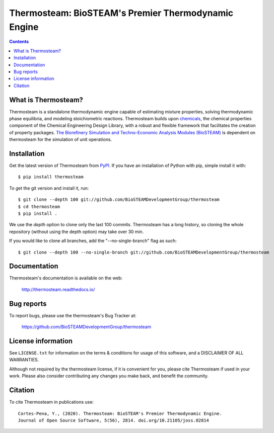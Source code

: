 ====================================================
Thermosteam: BioSTEAM's Premier Thermodynamic Engine 
====================================================

.. image:: http://img.shields.io/pypi/v/thermosteam.svg?style=flat
   :target: https://pypi.python.org/pypi/thermosteam
   :alt: Version_status
.. image:: http://img.shields.io/badge/docs-latest-brightgreen.svg?style=flat
   :target: https://thermosteam.readthedocs.io/en/latest/
   :alt: Documentation
.. image:: https://img.shields.io/pypi/pyversions/thermosteam.svg
   :target: https://pypi.python.org/pypi/thermosteam
   :alt: Supported_versions
.. image:: http://img.shields.io/badge/license-UIUC-blue.svg?style=flat
   :target: https://github.com/BioSTEAMDevelopmentGroup/thermosteam/blob/master/LICENSE.txt
   :alt: license
.. image:: https://coveralls.io/repos/github/BioSTEAMDevelopmentGroup/thermosteam/badge.svg?branch=master
   :target: https://coveralls.io/github/BioSTEAMDevelopmentGroup/thermosteam?branch=master
   :alt: Coverage
.. image:: https://joss.theoj.org/papers/10.21105/joss.02814/status.svg
   :target: https://doi.org/10.21105/joss.02814

.. contents::

What is Thermosteam?
--------------------

Thermosteam is a standalone thermodynamic engine capable of estimating mixture 
properties, solving thermodynamic phase equilibria, and modeling stoichiometric 
reactions. Thermosteam builds upon `chemicals <https://github.com/CalebBell/chemicals>`_, 
the chemical properties component of the Chemical Engineering Design Library, 
with a robust and flexible framework that facilitates the creation of property packages.  
`The Biorefinery Simulation and Techno-Economic Analysis Modules (BioSTEAM) <https://biosteam.readthedocs.io/en/latest/>`_ 
is dependent on thermosteam for the simulation of unit operations.

Installation
------------

Get the latest version of Thermosteam from `PyPI <https://pypi.python.org/pypi/thermosteam/>`_.
If you have an installation of Python with pip, simple install it with::

    $ pip install thermosteam

To get the git version and install it, run::

    $ git clone --depth 100 git://github.com/BioSTEAMDevelopmentGroup/thermosteam
    $ cd thermosteam
    $ pip install .

We use the `depth` option to clone only the last 100 commits. Thermosteam has a 
long history, so cloning the whole repository (without using the depth option)
may take over 30 min.

If you would like to clone all branches, add the "--no-single-branch" flag as such::

    $ git clone --depth 100 --no-single-branch git://github.com/BioSTEAMDevelopmentGroup/thermosteam

Documentation
-------------

Thermosteam's documentation is available on the web:

    http://thermosteam.readthedocs.io/

Bug reports
-----------

To report bugs, please use the thermosteam's Bug Tracker at:

    https://github.com/BioSTEAMDevelopmentGroup/thermosteam


License information
-------------------

See ``LICENSE.txt`` for information on the terms & conditions for usage
of this software, and a DISCLAIMER OF ALL WARRANTIES.

Although not required by the thermosteam license, if it is convenient for you,
please cite Thermosteam if used in your work. Please also consider contributing
any changes you make back, and benefit the community.


Citation
--------

To cite Thermosteam in publications use::

    Cortes-Pena, Y., (2020). Thermosteam: BioSTEAM's Premier Thermodynamic Engine. 
    Journal of Open Source Software, 5(56), 2814. doi.org/10.21105/joss.02814
